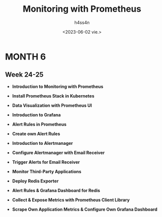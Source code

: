 #+title:    Monitoring with Prometheus
#+author:   h4ss4n
#+date:     <2023-06-02 vie.>

* MONTH 6

** Week 24-25

  - *Introduction to Monitoring with Prometheus*


  - *Install Prometheus Stack in Kubernetes*


  - *Data Visualization with Prometheus UI*


  - *Introduction to Grafana*


  - *Alert Rules in Prometheus*


  - *Create own Alert Rules*


  - *Introduction to Alertmanager*


  - *Configure Alertmanager with Email Receiver*


  - *Trigger Alerts for Email Receiver*


  - *Monitor Third-Party Applications*


  - *Deploy Redis Exporter*


  - *Alert Rules & Grafana Dashboard for Redis*


  - *Collect & Expose Metrics with Prometheus Client Library*


  - *Scrape Own Application Metrics & Configure Own Grafana Dashboard*
